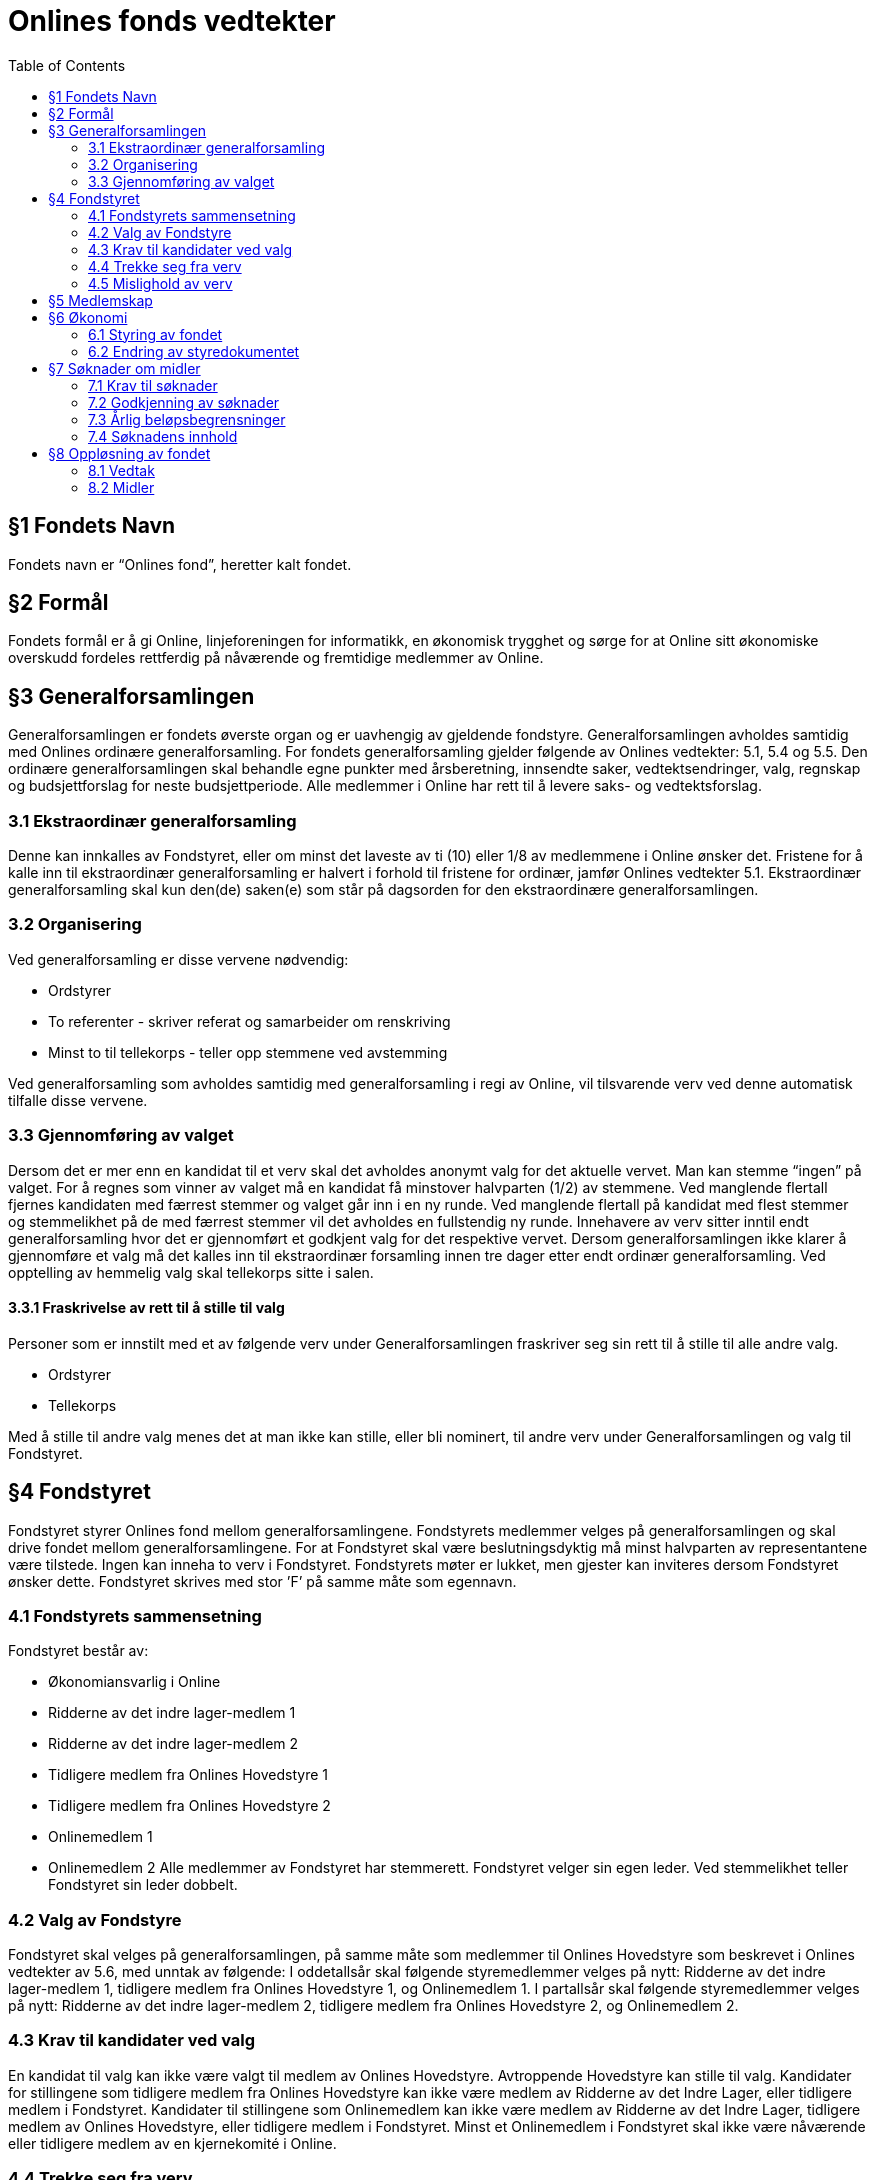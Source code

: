 = Onlines fonds vedtekter
:toc:

== §1 Fondets Navn
Fondets navn er “Onlines fond”, heretter kalt fondet.

== §2 Formål
Fondets formål er å gi Online, linjeforeningen for informatikk, en økonomisk trygghet
og sørge for at Online sitt økonomiske overskudd fordeles rettferdig på nåværende og
fremtidige medlemmer av Online.

== §3 Generalforsamlingen

Generalforsamlingen er fondets øverste organ og er uavhengig av gjeldende fondstyre. Generalforsamlingen avholdes samtidig med Onlines ordinære generalforsamling.
For fondets generalforsamling gjelder følgende av Onlines vedtekter: 5.1, 5.4 og 5.5.
Den ordinære generalforsamlingen skal behandle egne punkter med årsberetning,
innsendte saker, vedtektsendringer, valg, regnskap og budsjettforslag for neste budsjettperiode. Alle medlemmer i Online har rett til å levere saks- og vedtektsforslag.

=== 3.1 Ekstraordinær generalforsamling

Denne kan innkalles av Fondstyret, eller om minst det laveste av ti (10) eller 1/8
av medlemmene i Online ønsker det. Fristene for å kalle inn til ekstraordinær generalforsamling er halvert i forhold til fristene for ordinær, jamfør Onlines vedtekter
5.1.
Ekstraordinær generalforsamling skal kun den(de) saken(e) som står på dagsorden
for den ekstraordinære generalforsamlingen.

=== 3.2 Organisering

Ved generalforsamling er disse vervene nødvendig:

* Ordstyrer
* To referenter - skriver referat og samarbeider om renskriving
* Minst to til tellekorps - teller opp stemmene ved avstemming

Ved generalforsamling som avholdes samtidig med generalforsamling i regi av Online,
vil tilsvarende verv ved denne automatisk tilfalle disse vervene.

=== 3.3 Gjennomføring av valget

Dersom det er mer enn en kandidat til et verv skal det avholdes anonymt valg for
det aktuelle vervet. Man kan stemme “ingen” på valget. For å regnes som vinner av
valget må en kandidat få minstover halvparten (1/2) av stemmene. Ved manglende
flertall fjernes kandidaten med færrest stemmer og valget går inn i en ny runde.
Ved manglende flertall på kandidat med flest stemmer og stemmelikhet på de med
færrest stemmer vil det avholdes en fullstendig ny runde.
Innehavere av verv sitter inntil endt generalforsamling hvor det er gjennomført et
godkjent valg for det respektive vervet. Dersom generalforsamlingen ikke klarer å
gjennomføre et valg må det kalles inn til ekstraordinær forsamling innen tre dager
etter endt ordinær generalforsamling.
Ved opptelling av hemmelig valg skal tellekorps sitte i salen.

==== 3.3.1 Fraskrivelse av rett til å stille til valg

Personer som er innstilt med et av følgende verv under Generalforsamlingen fraskriver
seg sin rett til å stille til alle andre valg.

* Ordstyrer
* Tellekorps

Med å stille til andre valg menes det at man ikke kan stille, eller bli nominert, til
andre verv under Generalforsamlingen og valg til Fondstyret.

== §4 Fondstyret

Fondstyret styrer Onlines fond mellom generalforsamlingene. Fondstyrets medlemmer
velges på generalforsamlingen og skal drive fondet mellom generalforsamlingene. For
at Fondstyret skal være beslutningsdyktig må minst halvparten av representantene
være tilstede.
Ingen kan inneha to verv i Fondstyret. Fondstyrets møter er lukket, men gjester kan
inviteres dersom Fondstyret ønsker dette. Fondstyret skrives med stor ’F’ på samme
måte som egennavn.

=== 4.1 Fondstyrets sammensetning

Fondstyret består av:

* Økonomiansvarlig i Online
* Ridderne av det indre lager-medlem 1
* Ridderne av det indre lager-medlem 2
* Tidligere medlem fra Onlines Hovedstyre 1
* Tidligere medlem fra Onlines Hovedstyre 2
* Onlinemedlem 1
* Onlinemedlem 2
Alle medlemmer av Fondstyret har stemmerett. Fondstyret velger sin egen leder. Ved
stemmelikhet teller Fondstyret sin leder dobbelt.

=== 4.2 Valg av Fondstyre

Fondstyret skal velges på generalforsamlingen, på samme måte som medlemmer til
Onlines Hovedstyre som beskrevet i Onlines vedtekter av 5.6, med unntak av følgende:
I oddetallsår skal følgende styremedlemmer velges på nytt: Ridderne av det indre
lager-medlem 1, tidligere medlem fra Onlines Hovedstyre 1, og Onlinemedlem 1.
I partallsår skal følgende styremedlemmer velges på nytt: Ridderne av det indre
lager-medlem 2, tidligere medlem fra Onlines Hovedstyre 2, og Onlinemedlem 2.

=== 4.3 Krav til kandidater ved valg

En kandidat til valg kan ikke være valgt til medlem av Onlines Hovedstyre. Avtroppende Hovedstyre kan stille til valg.
Kandidater for stillingene som tidligere medlem fra Onlines Hovedstyre kan ikke være
medlem av Ridderne av det Indre Lager, eller tidligere medlem i Fondstyret.
Kandidater til stillingene som Onlinemedlem kan ikke være medlem av Ridderne av
det Indre Lager, tidligere medlem av Onlines Hovedstyre, eller tidligere medlem i
Fondstyret.
Minst et Onlinemedlem i Fondstyret skal ikke være nåværende eller tidligere medlem
av en kjernekomité i Online.

=== 4.4 Trekke seg fra verv

Dersom et medlem av Fondstyret trekker seg før perioden deres er over skal Fondstyret fylle den aktuelle stillingen med et medlem som oppfyller kravene i 4.3. Stillingen
skal velges på nytt ved neste ordinære generalforsamling.

=== 4.5 Mislighold av verv

Om et fondstyremedlem misligholder sine arbeidsoppgaver, kan ethvert medlem av
Online stille mistillitsforslag overfor vedkommende. Mistillitsforslaget skal leveres
skriftlig til Fondstyret, som skal behandle saken. Ved mistillitsforslag mot et fondstyremedlem blir den anklagede suspendert inntil Fondstyret har kommet med en
avgjørelse. Mistillitsforslaget leses opp i Fondstyret, deretter skal den anklagede få
en mulighet til å forsvare seg før Fondstyret diskuterer og avgjør saken uten den
anklagede til stede. Dersom det stille mistillitsforslag til flere styremedlemmer av
gangen skal medlemmene kalle inn til ekstraordinær generalforsamling etter 3.1.

== §5 Medlemskap

Ethvert medlem av Online, linjeforeningen for informatikk, er også et medlem av
Onlines fond.
Alle medlemmer av Onlines fond har møte-, tale- og stemmerett på fondets generalforsamling.

== §6 Økonomi

=== 6.1 Styring av fondet
Fondets økonomi styres i samsvar med Fondstyrets styredokument.

=== 6.2 Endring av styredokumentet
Fondstyret kan når som helst endre styredokumentet, men enhver endring krever godkjenning fra både Hovedstyret og Bank- og Økonomikomiteen.

== §7 Søknader om midler

=== 7.1 Krav til søknader

Alle Onlines medlemmer kan søke Onlines fond om penger. Søknader må være på
minst 10 000 kr. Onlines Hovedstyre kan videresende mottatte søknader til fondet,
uavhengig av beløpets størrelse.

=== 7.2 Godkjenning av søknader

Søknader på mindre enn 100 000 kr, kan behandles av Fondstyret. En slik søknad
godkjennes av Fondstyret med alminnelig flertall. Søknader på større beløp enn dette
skal behandles på fondets generalforsamling, eventuelt på ekstraordinær generalforsamling dersom søknadens omstendigheter krever svar før neste generalforsamling.

=== 7.3 Årlig beløpsbegrensninger

Det er ingen begrensninger på hvor mange søknader Fondstyret kan godkjenne. Totalsummen på godkjente søknader kan verken overstige 300 000 kr eller 50% av fondets
størrelse i løpet av et kalenderår. Dersom det ønskes å bruke mer enn dette må
det legges frem som et saksforslag på Onlines fond’s generalforsamling, eventuelt på
ekstraordinær generalforsamling dersom omstendighetene krever det.

=== 7.4 Søknadens innhold

Søknaden skal inneholde hvem som søker, formålet med søknaden og antall kroner
det søkes om. Søknaden skal være velbegrunnet og ha som hensikt å komme flest
mulig medlemmer av Online til gode.

== §8 Oppløsning av fondet

=== 8.1 Vedtak

Vedtak om fondets oppløsning tre↵es av ordinær generalforsamling med 3/4 flertall,
og deretter 3/4 flertall ved ekstraordinær generalforsamling tre til seks måneder etter
ordinær generalforsamling.

=== 8.2 Midler

Ved oppløsning skal midler som fondet disponerer stå uberørt i tre år, dette for å
oppfordre til gjenopptak av fondet. Dersom det går tre år etter oppløsningen uten
at fondet blir gjenopptatt, tilfaller fondets midler Online, linjeforeningen for informatikk. Om Online oppløses i dette tidsrommet skal midler som fondet disponerer
overføres i henhold til Onlines vedtekter §7.2. Onlines generalforsamling kan ved
kvalifisert flertall umiddelbart overføre midler til andre organisasjoner som jobber
for studenter.